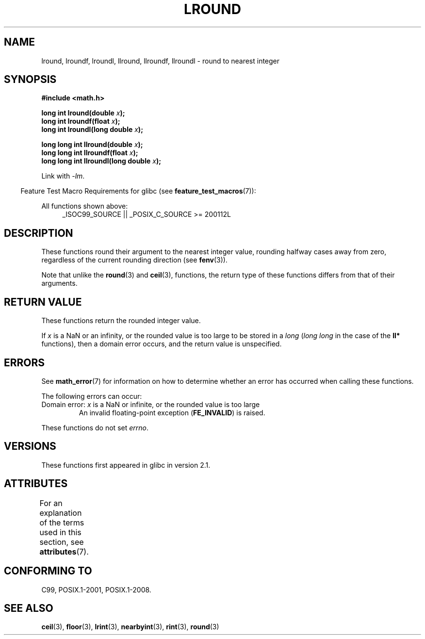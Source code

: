 .\" Copyright 2001 Andries Brouwer <aeb@cwi.nl>.
.\" and Copyright 2008, Linux Foundation, written by Michael Kerrisk
.\"     <mtk.manpages@gmail.com>
.\"
.\" %%%LICENSE_START(VERBATIM)
.\" Permission is granted to make and distribute verbatim copies of this
.\" manual provided the copyright notice and this permission notice are
.\" preserved on all copies.
.\"
.\" Permission is granted to copy and distribute modified versions of this
.\" manual under the conditions for verbatim copying, provided that the
.\" entire resulting derived work is distributed under the terms of a
.\" permission notice identical to this one.
.\"
.\" Since the Linux kernel and libraries are constantly changing, this
.\" manual page may be incorrect or out-of-date.  The author(s) assume no
.\" responsibility for errors or omissions, or for damages resulting from
.\" the use of the information contained herein.  The author(s) may not
.\" have taken the same level of care in the production of this manual,
.\" which is licensed free of charge, as they might when working
.\" professionally.
.\"
.\" Formatted or processed versions of this manual, if unaccompanied by
.\" the source, must acknowledge the copyright and authors of this work.
.\" %%%LICENSE_END
.\"
.TH LROUND 3  2017-09-15 "" "Linux Programmer's Manual"
.SH NAME
lround, lroundf, lroundl, llround, llroundf, llroundl \- round to
nearest integer
.SH SYNOPSIS
.nf
.B #include <math.h>
.PP
.BI "long int lround(double " x );
.BI "long int lroundf(float " x );
.BI "long int lroundl(long double " x );
.PP
.BI "long long int llround(double " x );
.BI "long long int llroundf(float " x );
.BI "long long int llroundl(long double " x );
.fi
.PP
Link with \fI\-lm\fP.
.PP
.in -4n
Feature Test Macro Requirements for glibc (see
.BR feature_test_macros (7)):
.in
.PP
.ad l
All functions shown above:
.RS 4
_ISOC99_SOURCE || _POSIX_C_SOURCE\ >=\ 200112L
.RE
.ad
.SH DESCRIPTION
These functions round their argument to the nearest integer value,
rounding halfway cases away from zero,
regardless of the current rounding direction (see
.BR fenv (3)).
.PP
Note that unlike the
.BR round (3)
and
.BR ceil (3),
functions, the return type of these functions differs from
that of their arguments.
.SH RETURN VALUE
These functions return the rounded integer value.
.PP
If
.I x
is a NaN or an infinity,
or the rounded value is too large to be stored in a
.I long
.RI ( "long long"
in the case of the
.B ll*
functions),
then a domain error occurs, and the return value is unspecified.
.\" The return value is -(LONG_MAX - 1) or -(LLONG_MAX -1)
.SH ERRORS
See
.BR math_error (7)
for information on how to determine whether an error has occurred
when calling these functions.
.PP
The following errors can occur:
.TP
Domain error: \fIx\fP is a NaN or infinite, or the rounded value is too large
.\" .I errno
.\" is set to
.\" .BR EDOM .
An invalid floating-point exception
.RB ( FE_INVALID )
is raised.
.PP
These functions do not set
.IR errno .
.\" FIXME . Is it intentional that these functions do not set errno?
.\" Bug raised: http://sources.redhat.com/bugzilla/show_bug.cgi?id=6797
.SH VERSIONS
These functions first appeared in glibc in version 2.1.
.SH ATTRIBUTES
For an explanation of the terms used in this section, see
.BR attributes (7).
.TS
allbox;
lbw33 lb lb
l l l.
Interface	Attribute	Value
T{
.BR lround (),
.BR lroundf (),
.BR lroundl (),
.br
.BR llround (),
.BR llroundf (),
.BR llroundl ()
T}	Thread safety	MT-Safe
.TE
.SH CONFORMING TO
C99, POSIX.1-2001, POSIX.1-2008.
.SH SEE ALSO
.BR ceil (3),
.BR floor (3),
.BR lrint (3),
.BR nearbyint (3),
.BR rint (3),
.BR round (3)
